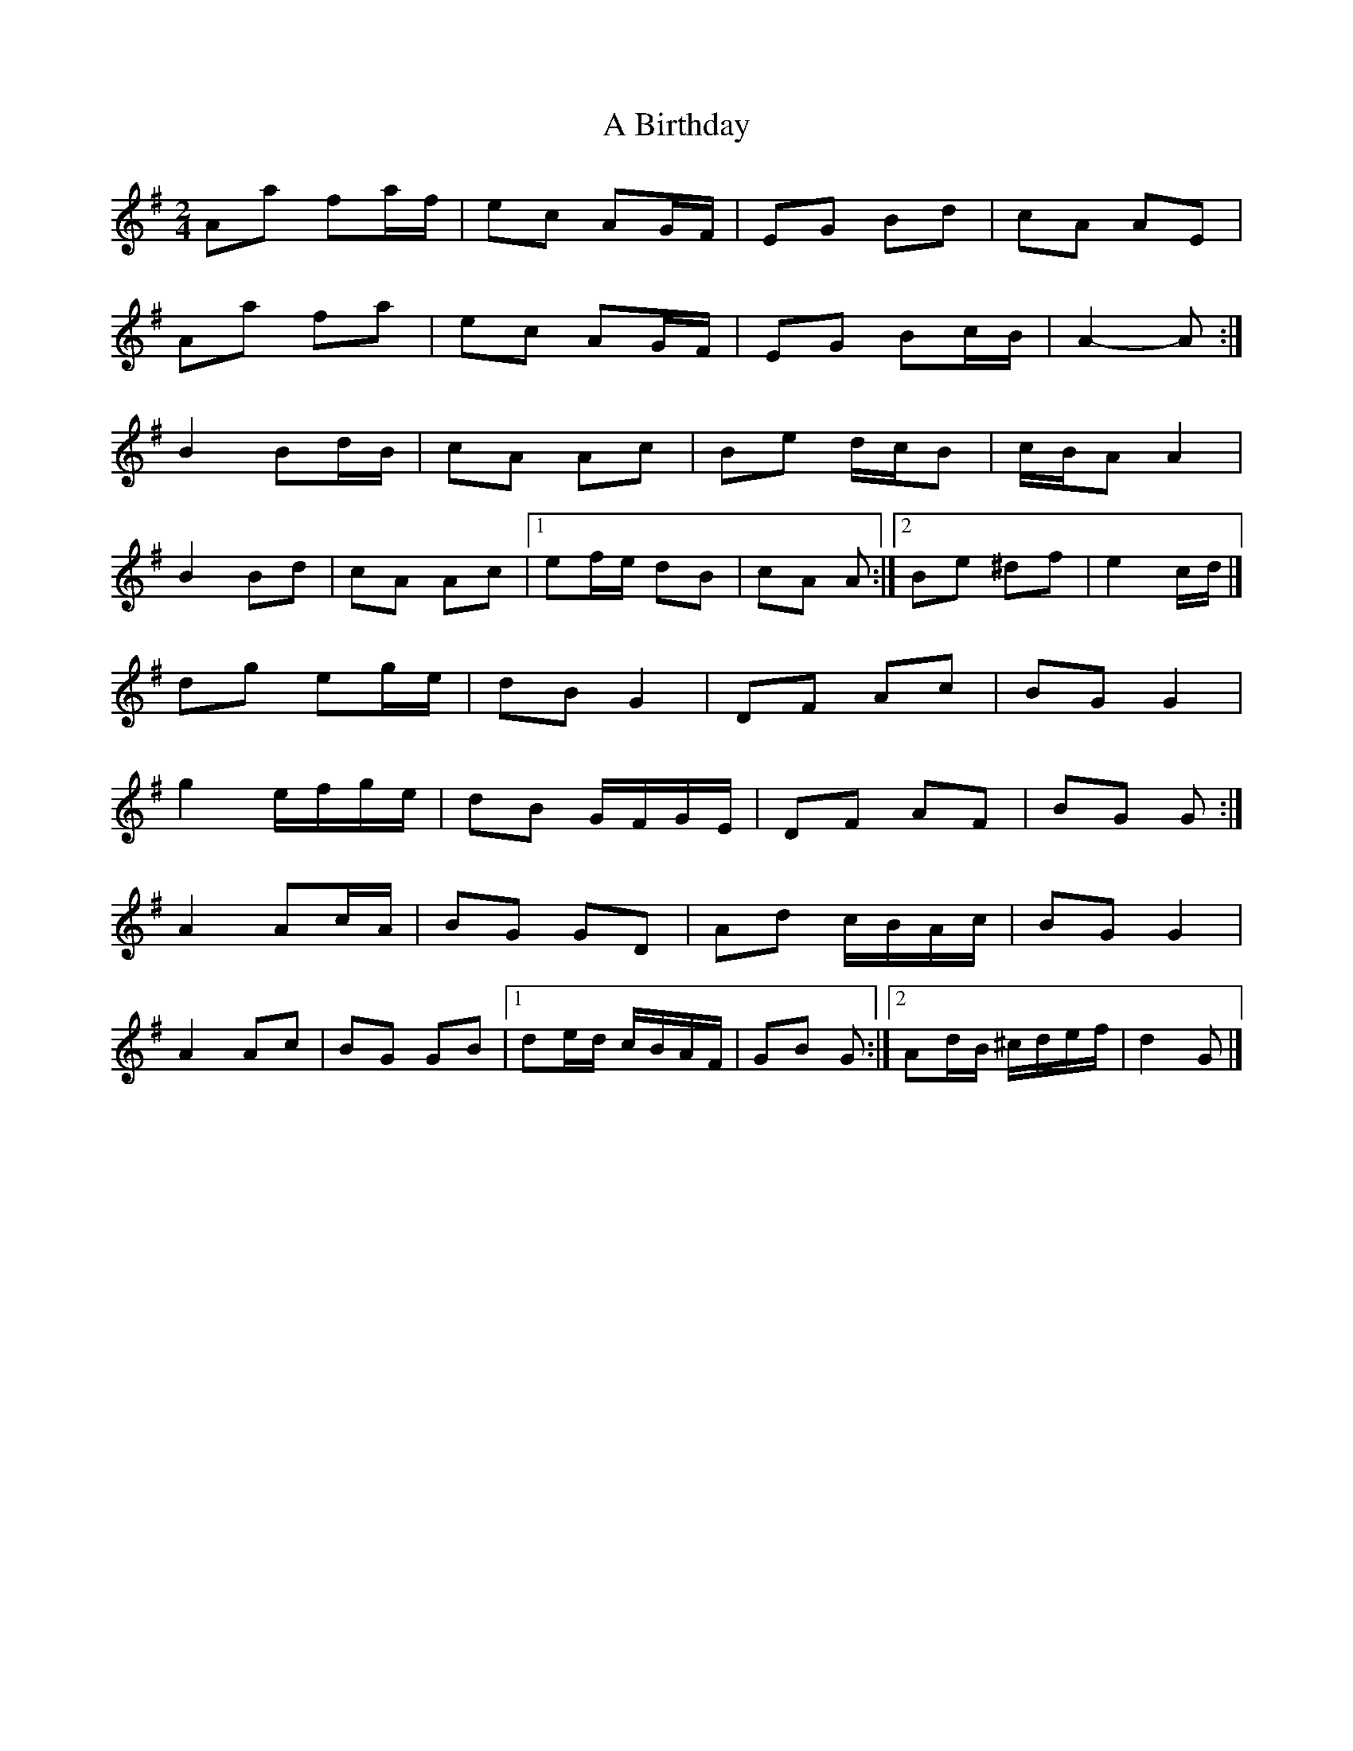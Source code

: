 X: 6
T: A Birthday
Z: ceolachan
S: https://thesession.org/tunes/10876#setting20519
R: polka
M: 2/4
L: 1/8
K: Gmaj
Aa fa/f/ | ec AG/F/ | EG Bd | cA AE |Aa fa | ec AG/F/ | EG Bc/B/ | A2- A :|B2 Bd/B/ | cA Ac | Be d/c/B | c/B/A A2 |B2 Bd | cA Ac |[1 ef/e/ dB | cA A :|[2 Be ^df | e2 c/d/ |]dg eg/e/ | dB G2 | DF Ac | BG G2 |g2 e/f/g/e/ | dB G/F/G/E/ | DF AF | BG G :|A2 Ac/A/ | BG GD | Ad c/B/A/c/ | BG G2 |A2 Ac | BG GB |[1 de/d/ c/B/A/F/ | GB G :|[2 Ad/B/ ^c/d/e/f/ | d2 G |]
